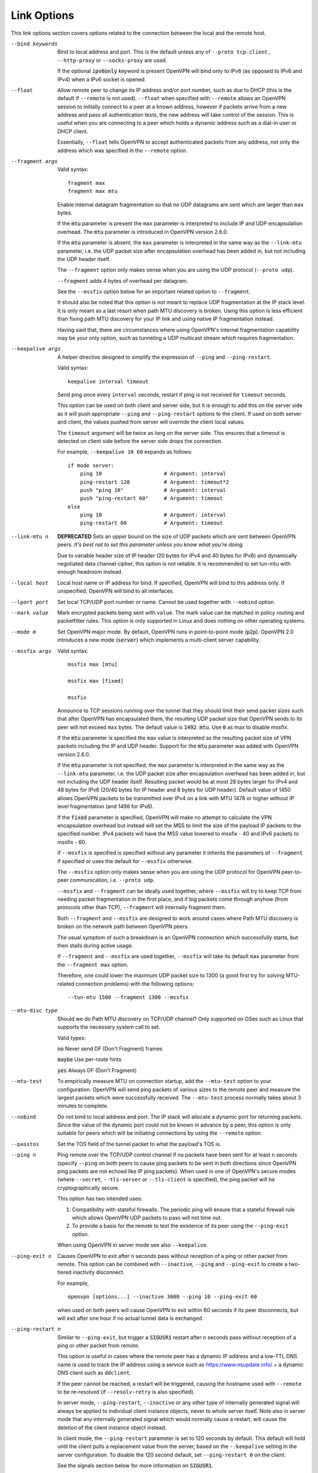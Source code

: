Link Options
------------
This link options section covers options related to the connection between
the local and the remote host.

--bind keywords
  Bind to local address and port. This is the default unless any of
  ``--proto tcp-client`` , ``--http-proxy`` or ``--socks-proxy`` are used.

  If the optional :code:`ipv6only` keyword is present OpenVPN will bind only
  to IPv6 (as opposed to IPv6 and IPv4) when a IPv6 socket is opened.

--float
  Allow remote peer to change its IP address and/or port number, such as
  due to DHCP (this is the default if ``--remote`` is not used).
  ``--float`` when specified with ``--remote`` allows an OpenVPN session
  to initially connect to a peer at a known address, however if packets
  arrive from a new address and pass all authentication tests, the new
  address will take control of the session. This is useful when you are
  connecting to a peer which holds a dynamic address such as a dial-in
  user or DHCP client.

  Essentially, ``--float`` tells OpenVPN to accept authenticated packets
  from any address, not only the address which was specified in the
  ``--remote`` option.

--fragment args

  Valid syntax:
  ::

     fragment max
     fragment max mtu

  Enable internal datagram fragmentation so that no UDP datagrams are sent
  which are larger than ``max`` bytes.

  If the :code:`mtu` parameter is present the ``max`` parameter is
  interpreted to include IP and UDP encapsulation overhead. The
  :code:`mtu` parameter is introduced in OpenVPN version 2.6.0.

  If the :code:`mtu` parameter is absent, the ``max`` parameter is
  interpreted in the same way as the ``--link-mtu`` parameter, i.e.
  the UDP packet size after encapsulation overhead has been added in,
  but not including the UDP header itself.

  The ``--fragment`` option only makes sense when you are using the UDP
  protocol (``--proto udp``).

  ``--fragment`` adds 4 bytes of overhead per datagram.

  See the ``--mssfix`` option below for an important related option to
  ``--fragment``.

  It should also be noted that this option is not meant to replace UDP
  fragmentation at the IP stack level. It is only meant as a last resort
  when path MTU discovery is broken. Using this option is less efficient
  than fixing path MTU discovery for your IP link and using native IP
  fragmentation instead.

  Having said that, there are circumstances where using OpenVPN's internal
  fragmentation capability may be your only option, such as tunneling a
  UDP multicast stream which requires fragmentation.

--keepalive args
  A helper directive designed to simplify the expression of ``--ping`` and
  ``--ping-restart``.

  Valid syntax:
  ::

     keepalive interval timeout

  Send ping once every ``interval`` seconds, restart if ping is not received
  for ``timeout`` seconds.

  This option can be used on both client and server side, but it is enough
  to add this on the server side as it will push appropriate ``--ping``
  and ``--ping-restart`` options to the client. If used on both server and
  client, the values pushed from server will override the client local
  values.

  The ``timeout`` argument will be twice as long on the server side. This
  ensures that a timeout is detected on client side before the server side
  drops the connection.

  For example, ``--keepalive 10 60`` expands as follows:
  ::

     if mode server:
         ping 10                    # Argument: interval
         ping-restart 120           # Argument: timeout*2
         push "ping 10"             # Argument: interval
         push "ping-restart 60"     # Argument: timeout
     else
         ping 10                    # Argument: interval
         ping-restart 60            # Argument: timeout

--link-mtu n
  **DEPRECATED** Sets an upper bound on the size of UDP packets which are sent between
  OpenVPN peers. *It's best not to set this parameter unless you know what
  you're doing.*

  Due to variable header size of IP header (20 bytes for IPv4 and 40 bytes
  for IPv6) and dynamically negotiated data channel cipher, this option
  is not reliable. It is recommended to set tun-mtu with enough headroom
  instead.

--local host
  Local host name or IP address for bind. If specified, OpenVPN will bind
  to this address only. If unspecified, OpenVPN will bind to all
  interfaces.

--lport port
  Set local TCP/UDP port number or name. Cannot be used together with
  ``--nobind`` option.

--mark value
  Mark encrypted packets being sent with ``value``. The mark value can be
  matched in policy routing and packetfilter rules. This option is only
  supported in Linux and does nothing on other operating systems.

--mode m
  Set OpenVPN major mode. By default, OpenVPN runs in point-to-point mode
  (:code:`p2p`). OpenVPN 2.0 introduces a new mode (:code:`server`) which
  implements a multi-client server capability.

--mssfix args

  Valid syntax:
  ::

     mssfix max [mtu]

     mssfix max [fixed]

     mssfix

  Announce to TCP sessions running over the tunnel that they should limit
  their send packet sizes such that after OpenVPN has encapsulated them,
  the resulting UDP packet size that OpenVPN sends to its peer will not
  exceed ``max`` bytes. The default value is :code:`1492 mtu`. Use :code:`0`
  as max to disable mssfix.

  If the :code:`mtu` parameter is specified the ``max`` value is interpreted
  as the resulting packet size of VPN packets including the IP and UDP header.
  Support for the :code:`mtu` parameter was added with OpenVPN version 2.6.0.

  If the :code:`mtu` parameter is not specified, the ``max`` parameter
  is interpreted in the same way as the ``--link-mtu`` parameter, i.e.
  the UDP packet size after encapsulation overhead has been added in, but
  not including the UDP header itself. Resulting packet would be at most 28
  bytes larger for IPv4 and 48 bytes for IPv6 (20/40 bytes for IP header and
  8 bytes for UDP header). Default value of 1450 allows OpenVPN packets to be
  transmitted over IPv4 on a link with MTU 1478 or higher without IP level
  fragmentation (and 1498 for IPv6).

  If the :code:`fixed` parameter is specified, OpenVPN will make no attempt
  to calculate the VPN encapsulation overhead but instead will set the MSS to
  limit the size of the payload IP packets to the specified number. IPv4 packets
  will have the MSS value lowered to mssfix - 40 and IPv6 packets to mssfix - 60.

  if ``--mssfix`` is specified is specified without any parameter it
  inherits the parameters of ``--fragment`` if specified or uses the
  default for ``--mssfix`` otherwise.

  The ``--mssfix`` option only makes sense when you are using the UDP
  protocol for OpenVPN peer-to-peer communication, i.e. ``--proto udp``.

  ``--mssfix`` and ``--fragment`` can be ideally used together, where
  ``--mssfix`` will try to keep TCP from needing packet fragmentation in
  the first place, and if big packets come through anyhow (from protocols
  other than TCP), ``--fragment`` will internally fragment them.

  Both ``--fragment`` and ``--mssfix`` are designed to work around cases
  where Path MTU discovery is broken on the network path between OpenVPN
  peers.

  The usual symptom of such a breakdown is an OpenVPN connection which
  successfully starts, but then stalls during active usage.

  If ``--fragment`` and ``--mssfix`` are used together, ``--mssfix`` will
  take its default ``max`` parameter from the ``--fragment max`` option.

  Therefore, one could lower the maximum UDP packet size to 1300 (a good
  first try for solving MTU-related connection problems) with the
  following options:
  ::

     --tun-mtu 1500 --fragment 1300 --mssfix

--mtu-disc type
  Should we do Path MTU discovery on TCP/UDP channel? Only supported on
  OSes such as Linux that supports the necessary system call to set.

  Valid types:

  :code:`no`      Never send DF (Don't Fragment) frames

  :code:`maybe`   Use per-route hints

  :code:`yes`     Always DF (Don't Fragment)

--mtu-test
  To empirically measure MTU on connection startup, add the ``--mtu-test``
  option to your configuration. OpenVPN will send ping packets of various
  sizes to the remote peer and measure the largest packets which were
  successfully received. The ``--mtu-test`` process normally takes about 3
  minutes to complete.

--nobind
  Do not bind to local address and port. The IP stack will allocate a
  dynamic port for returning packets. Since the value of the dynamic port
  could not be known in advance by a peer, this option is only suitable
  for peers which will be initiating connections by using the ``--remote``
  option.

--passtos
  Set the TOS field of the tunnel packet to what the payload's TOS is.

--ping n
  Ping remote over the TCP/UDP control channel if no packets have been
  sent for at least ``n`` seconds (specify ``--ping`` on both peers to
  cause ping packets to be sent in both directions since OpenVPN ping
  packets are not echoed like IP ping packets). When used in one of
  OpenVPN's secure modes (where ``--secret``, ``--tls-server`` or
  ``--tls-client`` is specified), the ping packet will be
  cryptographically secure.

  This option has two intended uses:

  (1)  Compatibility with stateful firewalls. The periodic ping will ensure
       that a stateful firewall rule which allows OpenVPN UDP packets to
       pass will not time out.

  (2)  To provide a basis for the remote to test the existence of its peer
       using the ``--ping-exit`` option.

  When using OpenVPN in server mode see also ``--keepalive``.

--ping-exit n
  Causes OpenVPN to exit after ``n`` seconds pass without reception of a
  ping or other packet from remote. This option can be combined with
  ``--inactive``, ``--ping`` and ``--ping-exit`` to create a two-tiered
  inactivity disconnect.

  For example,
  ::

      openvpn [options...] --inactive 3600 --ping 10 --ping-exit 60

  when used on both peers will cause OpenVPN to exit within 60 seconds if
  its peer disconnects, but will exit after one hour if no actual tunnel
  data is exchanged.

--ping-restart n
  Similar to ``--ping-exit``, but trigger a :code:`SIGUSR1` restart after
  ``n`` seconds pass without reception of a ping or other packet from
  remote.

  This option is useful in cases where the remote peer has a dynamic IP
  address and a low-TTL DNS name is used to track the IP address using a
  service such as https://www.nsupdate.info/ + a dynamic DNS client such as
  ``ddclient``.

  If the peer cannot be reached, a restart will be triggered, causing the
  hostname used with ``--remote`` to be re-resolved (if ``--resolv-retry``
  is also specified).

  In server mode, ``--ping-restart``, ``--inactive`` or any other type of
  internally generated signal will always be applied to individual client
  instance objects, never to whole server itself. Note also in server mode
  that any internally generated signal which would normally cause a
  restart, will cause the deletion of the client instance object instead.

  In client mode, the ``--ping-restart`` parameter is set to 120 seconds
  by default. This default will hold until the client pulls a replacement
  value from the server, based on the ``--keepalive`` setting in the
  server configuration. To disable the 120 second default, set
  ``--ping-restart 0`` on the client.

  See the signals section below for more information on :code:`SIGUSR1`.

  Note that the behavior of ``SIGUSR1`` can be modified by the
  ``--persist-tun``, ``--persist-key``, ``--persist-local-ip`` and
  ``--persist-remote-ip`` options.

  Also note that ``--ping-exit`` and ``--ping-restart`` are mutually
  exclusive and cannot be used together.

--ping-timer-rem
  Run the ``--ping-exit`` / ``--ping-restart`` timer only if we have a
  remote address. Use this option if you are starting the daemon in listen
  mode (i.e. without an explicit ``--remote`` peer), and you don't want to
  start clocking timeouts until a remote peer connects.

--proto p
  Use protocol ``p`` for communicating with remote host. ``p`` can be
  :code:`udp`, :code:`tcp-client`, or :code:`tcp-server`. You can also
  limit OpenVPN to use only IPv4 or only IPv6 by specifying ``p`` as
  :code:`udp4`, :code:`tcp4-client`, :code:`tcp4-server` or :code:`udp6`,
  :code:`tcp6-client`, :code:`tcp6-server`, respectively.

  The default protocol is :code:`udp` when ``--proto`` is not specified.

  For UDP operation, ``--proto udp`` should be specified on both peers.

  For TCP operation, one peer must use ``--proto tcp-server`` and the
  other must use ``--proto tcp-client``. A peer started with
  :code:`tcp-server` will wait indefinitely for an incoming connection. A peer
  started with :code:`tcp-client` will attempt to connect, and if that fails,
  will sleep for 5 seconds (adjustable via the ``--connect-retry`` option)
  and try again infinite or up to N retries (adjustable via the
  ``--connect-retry-max`` option). Both TCP client and server will
  simulate a SIGUSR1 restart signal if either side resets the connection.

  OpenVPN is designed to operate optimally over UDP, but TCP capability is
  provided for situations where UDP cannot be used. In comparison with
  UDP, TCP will usually be somewhat less efficient and less robust when
  used over unreliable or congested networks.

  This article outlines some of problems with tunneling IP over TCP:
  http://sites.inka.de/sites/bigred/devel/tcp-tcp.html

  There are certain cases, however, where using TCP may be advantageous
  from a security and robustness perspective, such as tunneling non-IP or
  application-level UDP protocols, or tunneling protocols which don't
  possess a built-in reliability layer.

--port port
  TCP/UDP port number or port name for both local and remote (sets both
  ``--lport`` and ``--rport`` options to given port). The current default
  of 1194 represents the official IANA port number assignment for OpenVPN
  and has been used since version 2.0-beta17. Previous versions used port
  5000 as the default.

--rport port
  Set TCP/UDP port number or name used by the ``--remote`` option. The
  port can also be set directly using the ``--remote`` option.

--replay-window args
  Modify the replay protection sliding-window size and time window.

  Valid syntaxes::

     replay-window n
     replay-window n t

  Use a replay protection sliding-window of size ``n`` and a time window
  of ``t`` seconds.

  By default ``n`` is :code:`64` (the IPSec default) and ``t`` is
  :code:`15` seconds.

  This option is only relevant in UDP mode, i.e. when either ``--proto
  udp`` is specified, or no ``--proto`` option is specified.

  When OpenVPN tunnels IP packets over UDP, there is the possibility that
  packets might be dropped or delivered out of order. Because OpenVPN,
  like IPSec, is emulating the physical network layer, it will accept an
  out-of-order packet sequence, and will deliver such packets in the same
  order they were received to the TCP/IP protocol stack, provided they
  satisfy several constraints.

  (a)   The packet cannot be a replay (unless ``--no-replay`` is
        specified, which disables replay protection altogether).

  (b)   If a packet arrives out of order, it will only be accepted if
        the difference between its sequence number and the highest sequence
        number received so far is less than ``n``.

  (c)   If a packet arrives out of order, it will only be accepted if it
        arrives no later than ``t`` seconds after any packet containing a higher
        sequence number.

  If you are using a network link with a large pipeline (meaning that the
  product of bandwidth and latency is high), you may want to use a larger
  value for ``n``. Satellite links in particular often require this.

  If you run OpenVPN at ``--verb 4``, you will see the message
  "PID_ERR replay-window backtrack occurred [x]" every time the maximum sequence
  number backtrack seen thus far increases. This can be used to calibrate
  ``n``.

  There is some controversy on the appropriate method of handling packet
  reordering at the security layer.

  Namely, to what extent should the security layer protect the
  encapsulated protocol from attacks which masquerade as the kinds of
  normal packet loss and reordering that occur over IP networks?

  The IPSec and OpenVPN approach is to allow packet reordering within a
  certain fixed sequence number window.

  OpenVPN adds to the IPSec model by limiting the window size in time as
  well as sequence space.

  OpenVPN also adds TCP transport as an option (not offered by IPSec) in
  which case OpenVPN can adopt a very strict attitude towards message
  deletion and reordering: Don't allow it. Since TCP guarantees
  reliability, any packet loss or reordering event can be assumed to be an
  attack.

  In this sense, it could be argued that TCP tunnel transport is preferred
  when tunneling non-IP or UDP application protocols which might be
  vulnerable to a message deletion or reordering attack which falls within
  the normal operational parameters of IP networks.

  So I would make the statement that one should never tunnel a non-IP
  protocol or UDP application protocol over UDP, if the protocol might be
  vulnerable to a message deletion or reordering attack that falls within
  the normal operating parameters of what is to be expected from the
  physical IP layer. The problem is easily fixed by simply using TCP as
  the VPN transport layer.

--replay-persist file
  Persist replay-protection state across sessions using ``file`` to save
  and reload the state.

  This option will keep a disk copy of the current replay protection state
  (i.e. the most recent packet timestamp and sequence number received from
  the remote peer), so that if an OpenVPN session is stopped and
  restarted, it will reject any replays of packets which were already
  received by the prior session.

  This option only makes sense when replay protection is enabled (the
  default) and you are using either ``--secret`` (shared-secret key mode)
  or TLS mode with ``--tls-auth``.

--socket-flags flags
  Apply the given flags to the OpenVPN transport socket. Currently, only
  :code:`TCP_NODELAY` is supported.

  The :code:`TCP_NODELAY` socket flag is useful in TCP mode, and causes the
  kernel to send tunnel packets immediately over the TCP connection without
  trying to group several smaller packets into a larger packet.  This can
  result in a considerably improvement in latency.

  This option is pushable from server to client, and should be used on
  both client and server for maximum effect.

--tcp-nodelay
  This macro sets the :code:`TCP_NODELAY` socket flag on the server as well
  as pushes it to connecting clients. The :code:`TCP_NODELAY` flag disables
  the Nagle algorithm on TCP sockets causing packets to be transmitted
  immediately with low latency, rather than waiting a short period of time
  in order to aggregate several packets into a larger containing packet.
  In VPN applications over TCP, :code:`TCP_NODELAY` is generally a good
  latency optimization.

  The macro expands as follows:
  ::

     if mode server:
         socket-flags TCP_NODELAY
         push "socket-flags TCP_NODELAY"

--tls-mtu size
  This option sets the maximum size for control channel packets. OpenVPN will
  try to keep its control channel messages below this size but due to some
  constraints in the protocol this is not always possible. If the option is
  not set, it default to 1250. Valid sizes are between 512 and 2048.
  The maximum packet size includes encapsulation overhead like UDP and IP.
